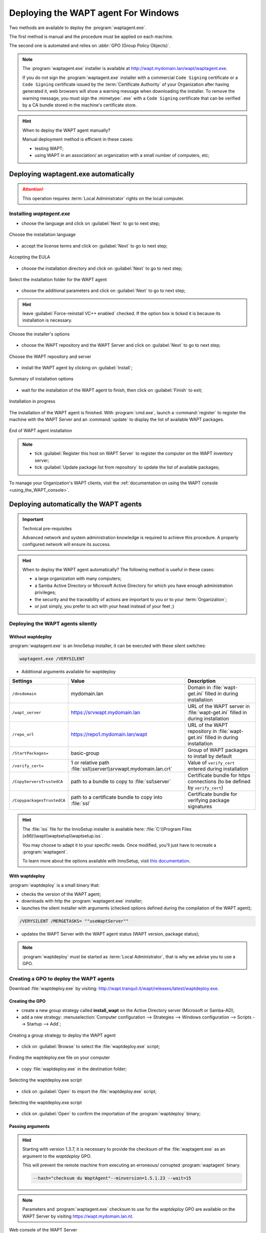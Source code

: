 ﻿.. Reminder for header structure :
   Niveau 1 : ====================
   Niveau 2 : --------------------
   Niveau 3 : ++++++++++++++++++++
   Niveau 4 : """"""""""""""""""""
   Niveau 5 : ^^^^^^^^^^^^^^^^^^^^

.. meta::
  :description: Deploying the WAPT agent
  :keywords: waptagent.exe, waptsetup.exe, deployment, deploy, deploying,
             documentation, WAPT

.. _install_waptagent:

Deploying the WAPT agent For Windows
====================================

Two methods are available to deploy the :program:`waptagent.exe`.

The first method is manual and the procedure must be applied on each machine.

The second one is automated and relies on :abbr:`GPO (Group Policy Objects)`.

.. note::

  The :program:`waptagent.exe` installer is available at
  http://wapt.mydomain.lan/wapt/waptagent.exe.

  If you do not sign the :program:`waptagent.exe` installer with a commercial
  ``Code Signing`` certificate or a ``Code Signing`` certificate issued
  by the :term:`Certificate Authority` of your Organization
  after having generated it, web browsers will show a warning message
  when downloading the installer. To remove the warning message, you must
  sign the :mimetype:`.exe` with a ``Code Signing`` certificate that can be verified
  by a CA bundle stored in the machine's certificate store.

.. hint:: When to deploy the WAPT agent manually?

  Manual deployment method is efficient in these cases:

  * testing WAPT;

  * using WAPT in an association/ an organization with a small number
    of computers, etc;

Deploying waptagent.exe automatically
-------------------------------------

.. attention::

  This operation requires :term:`Local Administrator` rights
  on the local computer.

Installing *waptagent.exe*
++++++++++++++++++++++++++

* choose the language and click on :guilabel:`Next` to go to next step;

.. figure:: waptdeploy-choose-language.png
  :align: center
  :alt: Choose the installation language

  Choose the installation language

* accept the license terms and click on :guilabel:`Next` to go to next step;

.. figure:: waptdeploy-accept-license.png
  :align: center
  :alt: Accepting the EULA

  Accepting the EULA

* choose the installation directory and click on :guilabel:`Next`
  to go to next step;

.. figure:: waptdeploy-choose-installation-folder.png
  :align: center
  :alt: Select the installation folder for the WAPT agent

  Select the installation folder for the WAPT agent

* choose the additional parameters and click on :guilabel:`Next`
  to go to next step;

.. hint::

  leave :guilabel:`Force-reinstall VC++ enabled` checked. If the option box
  is ticked it is because its installation is necessary.

.. figure:: wapdeply-select-additional-tasks.png
  :align: center
  :alt: Choose the installer's options

  Choose the installer's options

* choose the WAPT repository and the WAPT Server and click on :guilabel:`Next`
  to go to next step;

.. figure:: waptdeploy-choose-repo-and-server-url.png
  :align: center
  :alt: Choose the WAPT repository and server

  Choose the WAPT repository and server

* install the WAPT agent by clicking on :guilabel:`Install`;

.. figure:: waptdeploy-ready-to-install.png
  :align: center
  :alt: Summary of installation options

  Summary of installation options

* wait for the installation of the WAPT agent to finish,
  then click on :guilabel:`Finish` to exit;

.. figure:: waptdeploy-installation-in-progress.png
  :align: center
  :alt: Installation in progress

  Installation in progress

The installation of the WAPT agent is finished. With :program:`cmd.exe`,
launch a :command:`register` to register the machine with the WAPT Server
and an :command:`update` to display the list of available WAPT packages.

.. figure:: waptdeploy-installation-finished.png
  :align: center
  :alt: End of WAPT agent installation

  End of WAPT agent installation

.. note::

  * tick :guilabel:`Register this host on WAPT Server` to register
    the computer on the WAPT inventory server;

  * tick :guilabel:`Update package list from repository` to update
    the list of available packages;

To manage your Organization's WAPT clients, visit
the :ref:`documentation on using the WAPT console <using_the_WAPT_console>`.

Deploying automatically the WAPT agents
---------------------------------------

.. important:: Technical pre-requisites

  Advanced network and system administration knowledge is required
  to achieve this procedure. A properly configured network
  will ensure its success.

.. hint::

  When to deploy the WAPT agent automatically? The following method is useful
  in these cases:

  * a large organization with many computers;

  * a Samba Active Directory or Microsoft Active Directory for which
    you have enough administration privileges;

  * the security and the traceability of actions are important to you
    or to your :term:`Organization`;

  * or just simply, you prefer to act with your head instead
    of your feet ;)

Deploying the WAPT agents silently
++++++++++++++++++++++++++++++++++

Without waptdeploy
""""""""""""""""""

:program:`waptagent.exe` is an InnoSetup installer, it can be executed
with these silent switches:

.. code-block:: bash

  waptagent.exe /VERYSILENT

* Additional arguments available for waptdeploy

.. tabularcolumns:: |\X{2}{12}|\X{4}{12}|\X{6}{12}|

=========================== ================================================================= =================================================================================================
Settings                    Value                                                             Description
=========================== ================================================================= =================================================================================================
``/dnsdomain``              mydomain.lan                                                      Domain in :file:`wapt-get.ini` filled in during installation
``/wapt_server``            https://srvwapt.mydomain.lan                                      URL of the WAPT server in :file:`wapt-get.ini` filled in during installation
``/repo_url``               https://repo1.mydomain.lan/wapt                                   URL of the WAPT repository in :file:`wapt-get.ini` filled in during installation
``/StartPackages=``         basic-group                                                       Group of WAPT packages to install by default
``/verify_cert=``           1 or relative path :file:`ssl\\server\\srvwapt.mydomain.lan.crt`  Value of ``verify_cert`` entered during installation
``/CopyServersTrustedCA``   path to a bundle to copy to :file:`ssl\server`                    Certificate bundle for https connections (to be defined by ``verify_cert``)
``/CopypackagesTrustedCA``  path to a certificate bundle to copy into :file:`ssl`             Certificate bundle for verifying package signatures
=========================== ================================================================= =================================================================================================

.. hint::

  The :file:`iss` file for the InnoSetup installer is available here:
  :file:`C:\\Program Files (x86)\\wapt\\waptsetup\\waptsetup.iss`.

  You may choose to adapt it to your specific needs. Once modified,
  you'll just have to recreate a :program:`waptagent`.

  To learn more about the options available with InnoSetup, visit
  `this documentation <http://www.jrsoftware.org/ishelp/index.php?topic=setupcmdline.us>`_.

With waptdeploy
"""""""""""""""

:program:`waptdeploy` is a small binary that:

* checks the version of the WAPT agent;

* downloads with http the :program:`waptagent.exe` installer;

* launches the silent installer with arguments (checked options defined
  during the compilation of the WAPT agent);

.. code-block:: bash

  /VERYSILENT /MERGETASKS= ""useWaptServer""

* updates the WAPT Server with the WAPT agent status (WAPT version, package status);

.. note::

  :program:`waptdeploy` must be started as :term:`Local Administrator`,
  that is why we advise you to use a GPO.

Creating a GPO to deploy the WAPT agents
++++++++++++++++++++++++++++++++++++++++

Download :file:`waptdeploy.exe` by visiting:
http://wapt.tranquil.it/wapt/releases/latest/waptdeploy.exe.

Creating the GPO
""""""""""""""""

* create a new group strategy called **install_wapt** on the Active Directory
  server (Microsoft or Samba-AD);

* add a new strategy: :menuselection:`Computer configuration --> Strategies
  --> Windows configuration --> Scripts --> Startup --> Add`;

.. figure:: waptdeploy-add-gpo.png
  :align: center
  :alt: Creating a group strategy to deploy the WAPT agent

  Creating a group strategy to deploy the WAPT agent

* click on :guilabel:`Browse` to select the :file:`waptdeploy.exe` script;

.. figure:: waptdeploy-browse.png
  :align: center
  :alt: Finding the waptdeploy.exe file on your computer

  Finding the waptdeploy.exe file on your computer

* copy :file:`waptdeploy.exe` in the destination folder;

.. figure:: waptdeploy-copy-waptdeploy.png
  :align: center
  :alt: Selecting the waptdeploy.exe script

  Selecting the waptdeploy.exe script

* click on :guilabel:`Open` to import the :file:`waptdeploy.exe` script;

.. figure:: waptdeploy-select-file.png
  :align: center
  :alt: Selecting the waptdeploy.exe script

  Selecting the waptdeploy.exe script

* click on :guilabel:`Open` to confirm the importation
  of the :program:`waptdeploy` binary;

Passing arguments
"""""""""""""""""

.. hint::

  Starting with version 1.3.7, it is necessary to provide the checksum
  of the :file:`waptagent.exe` as an argument to the *waptdeploy* GPO.

  This will prevent the remote machine from executing an erroneous/ corrupted
  :program:`waptagent` binary.

  .. code-block:: bash

    --hash="checksum du WaptAgent"--minversion=1.5.1.23 --wait=15

.. note::

  Parameters and :program:`waptagent.exe` checksum to use
  for the *waptdeploy* GPO are available on the WAPT Server by visiting
  https://wapt.mydomain.lan.nt.

.. figure:: waptdeploy-copy-parameters.png
  :align: center
  :alt: Web console of the WAPT Server

  Web console of the WAPT Server

* copy the required parameters;

.. figure:: waptdeploy-add-extra-parameter.png
  :align: center
  :alt: add the *waptdeploy* script to the startup GPO

  add the *waptdeploy* script to the startup GPO

* click on :guilabel:`OK` to go on to the next step;

.. figure:: waptdeploy-gpo-ready.png
  :align: center
  :alt: WAPTdeploy GPO to be deployed on next startup

  WAPTdeploy GPO to be deployed on next startup

* click on :guilabel:`OK` to go on to the next step;

* apply resulting GPO strategy to the Organization's Computers :abbr:`OU
  (Organizational Units)`;

Additional arguments available for waptdeploy
"""""""""""""""""""""""""""""""""""""""""""""

.. tabularcolumns:: |\X{2}{12}|\X{4}{12}|\X{6}{12}|

=================== ==================================================================== ================================================================================================
Settings            Value                                                                Description
=================== ==================================================================== ================================================================================================
``--force``                                                                              Forces the installation of :program:`waptagent.exe` even if the WAPT agent is already installed
``--waptsetupurl``  https://wapt/wapt/waptagent.exe                                      Gives explicitly the WAPT agent URL/path to use to download the WAPT agent
``--tasks``         autorunTray,installService,installredist2008,autoUpgradePolicy       Sets :program:`waptagent` installation tasks
``--wait``          10                                                                   Timeout for installing the WAPT agent.
``--setupargs=``    /dnsdomain=mydomain.lan /wapt_server= /repo_url=                     Passing additional parameters to :program:`waptagent`
=================== ==================================================================== ================================================================================================

.. code-block:: bash

  --hash="43254648348435423486"--minversion=1.5.1.23 --waptsetupurl=http://srvwapt.mydomain.lan/waptagent.exe --wait=10

.. hint::

  * For :program:`waptdeploy` to work best, you may execute the same GPO
    on computer shutdown;

Launching waptdeploy with a scheduled task
++++++++++++++++++++++++++++++++++++++++++

You may also choose to launch :program:`waptdeploy` using a scheduled task
that has been set by GPO.

.. hint::

  This method is particularly effective for deploying WAPT on workstations
  when the network is neither available on starting up or shutting down.

The method consists of using a GPO to copy :file:`waptdeploy.exe`
and :file:`waptagent.exe`:

* Source : :file:`\\mydomain.lan\\netlogon\\waptagent.exe`
* Destination : :file:`C:\\windows\\temp\\waptagent.exe`

.. figure:: waptdeploy-filecopy-waptdeploy.png
  :align: center
  :alt: WAPT agent installation progress

  WAPT agent installation progress

* copy :file:`waptdeploy.exe` and :file:`waptagent.exe`
  in the netlogon share of your Active Directory Server;

* then create a GPO to set up a scheduled task that will launch
  :program:`waptdeploy`:

  .. code-block:: bash

    c:\windows\temp\waptdeploy.exe

  Arguments:

  .. code-block:: bash

    --hash="43254648348435423486"--minversion=1.5.1.23 --waptsetupurl=C:\windows\temp\waptagent.exe --wait=10

  .. figure:: waptdeploy-installtask-waptdeploy.png
    :align: center
    :alt: Task installation properties

    Task installation properties

* choose a time after which the scheduled task will trigger
  and set the re-triggering of the task every 30 minutes until success:

  .. figure:: waptdeploy-launchtime.png
    :align: center
    :alt:   Advanced properties of the installation task

    Advanced properties of the installation task

* allow the scheduled task to start even if the device is powered on battery:

  .. figure:: waptdeploy-power-management.png
    :align: center
    :alt: Power settings

    Power settings
